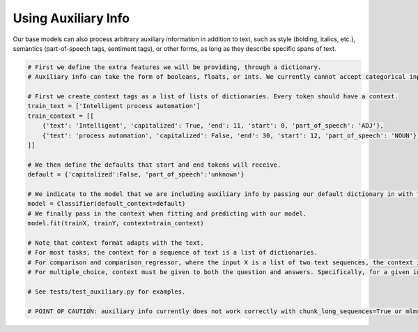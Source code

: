 Using Auxiliary Info
====================

Our base models can also process arbitrary auxiliary information in addition to text, such as style (bolding, italics, etc.), semantics (part-of-speech tags, sentiment tags), or other forms,
as long as they describe specific spans of text.

.. code-block:: python

    # First we define the extra features we will be providing, through a dictionary.
    # Auxiliary info can take the form of booleans, floats, or ints. We currently cannot accept categorical inputs.

    # First we create context tags as a list of lists of dictionaries. Every token should have a context.
    train_text = ['Intelligent process automation']
    train_context = [[
        {'text': 'Intelligent', 'capitalized': True, 'end': 11, 'start': 0, 'part_of_speech': 'ADJ'},
        {'text': 'process automation', 'capitalized': False, 'end': 30, 'start': 12, 'part_of_speech': 'NOUN'}, 
    ]]

    # We then define the defaults that start and end tokens will receive.
    default = {'capitalized':False, 'part_of_speech':'unknown'}

    # We indicate to the model that we are including auxiliary info by passing our default dictionary in with the default_context kwarg.
    model = Classifier(default_context=default)
    # We finally pass in the context when fitting and predicting with our model.
    model.fit(trainX, trainY, context=train_context)

    # Note that context format adapts with the text.
    # For most tasks, the context for a sequence of text is a list of dictionaries.
    # For comparison and comparison_regressor, where the input X is a list of two text sequences, the context is also a list of two dictionary lists.
    # For multiple_choice, context must be given to both the question and answers. Specifically, for a given input, the context should be a list of n dictionary lists where the first corresponds to the question and the subsequent n-1 correspond to the answers.

    # See tests/test_auxiliary.py for examples.

    # POINT OF CAUTION: auxiliary info currently does not work correctly with chunk_long_sequences=True or mlm=True.
